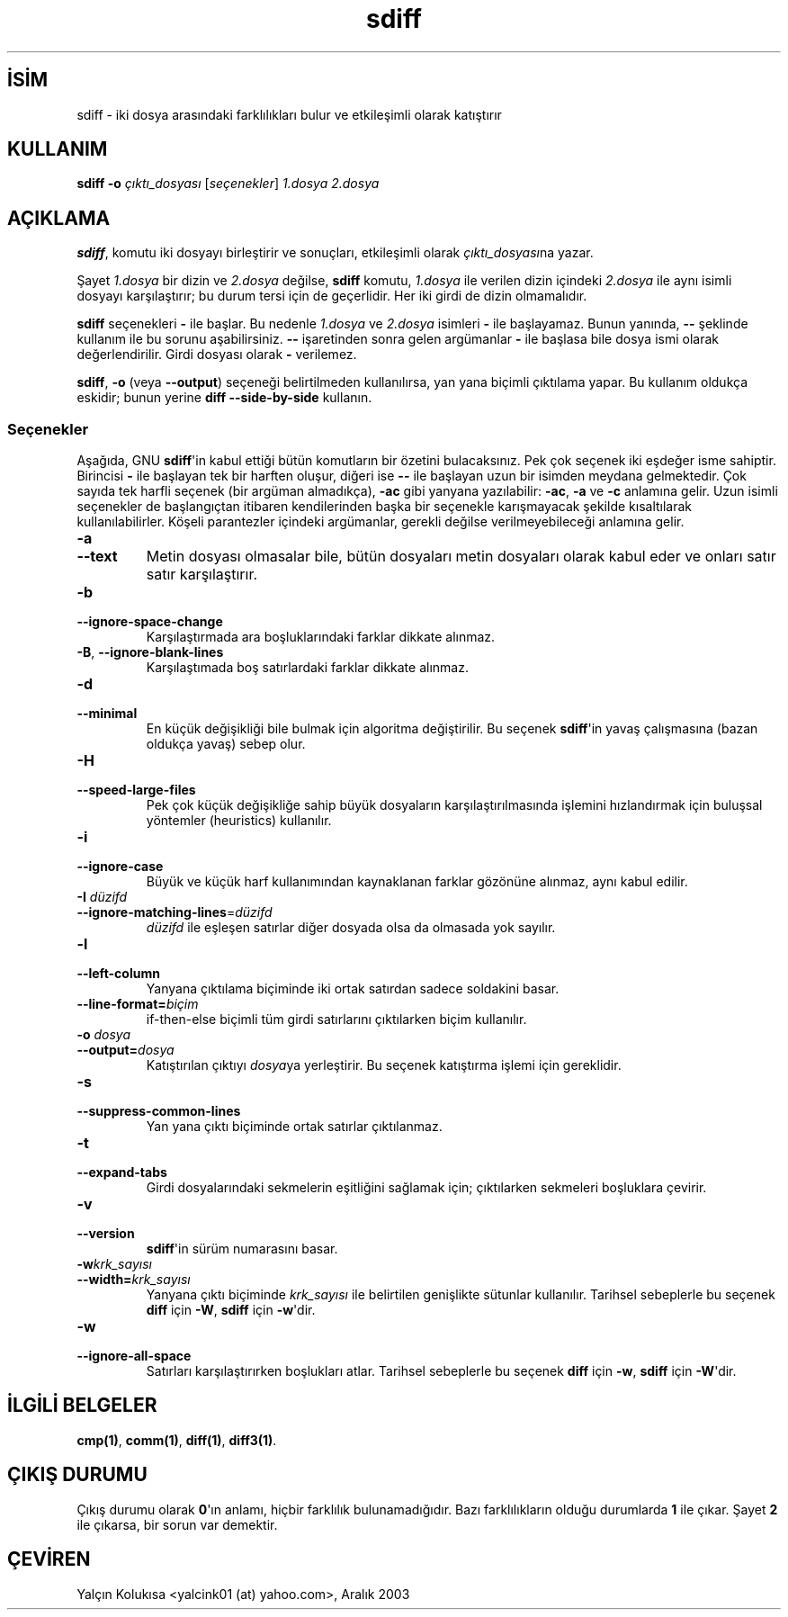 .\" http://belgeler.org \N'45' 2006\N'45'11\N'45'26T10:18:30+02:00   
.TH "sdiff" 1 "22 Eylül 1993" "GNU Araçları" "Kullanıcı Komutları"
.nh    
.SH İSİM
sdiff \N'45' iki dosya arasındaki farklılıkları bulur ve etkileşimli olarak katıştırır    
.SH KULLANIM 
.nf
\fBsdiff \N'45'o \fR\fIçıktı_dosyası\fR [\fIseçenekler\fR] \fI1.dosya 2.dosya\fR
.fi
       
.SH AÇIKLAMA     
\fBsdiff\fR, komutu iki dosyayı birleştirir ve sonuçları, etkileşimli olarak \fIçıktı_dosyası\fRna yazar.     

Şayet \fI1.dosya\fR bir dizin ve \fI2.dosya\fR değilse, \fBsdiff\fR komutu, \fI1.dosya\fR ile verilen dizin içindeki \fI2.dosya\fR ile aynı isimli dosyayı karşılaştırır; bu durum tersi için de geçerlidir. Her iki girdi de dizin olmamalıdır.     

\fBsdiff\fR seçenekleri \fB\N'45'\fR  ile başlar. Bu nedenle \fI1.dosya\fR ve \fI2.dosya\fR isimleri \fB\N'45'\fR ile başlayamaz. Bunun yanında, \fB\N'45'\N'45'\fR şeklinde kullanım ile bu sorunu aşabilirsiniz. \fB\N'45'\N'45'\fR işaretinden sonra gelen argümanlar \fB\N'45'\fR ile başlasa bile dosya ismi olarak değerlendirilir. Girdi dosyası olarak \fB\N'45'\fR verilemez.     

\fBsdiff\fR, \fB\N'45'o\fR (veya \fB\N'45'\N'45'output\fR) seçeneği belirtilmeden kullanılırsa, yan yana biçimli çıktılama yapar.  Bu kullanım oldukça eskidir; bunun yerine \fBdiff \N'45'\N'45'side\N'45'by\N'45'side\fR kullanın.     

.SS Seçenekler     
Aşağıda, GNU \fBsdiff\fR\N'39'in kabul ettiği bütün komutların bir özetini bulacaksınız. Pek çok seçenek iki eşdeğer isme sahiptir. Birincisi \fB\N'45'\fR ile başlayan tek bir harften oluşur, diğeri ise \fB\N'45'\N'45'\fR ile başlayan uzun bir isimden meydana gelmektedir. Çok sayıda tek harfli seçenek (bir argüman almadıkça), \fB\N'45'ac\fR gibi yanyana yazılabilir: \fB\N'45'ac\fR, \fB\N'45'a\fR ve \fB\N'45'c\fR anlamına gelir. Uzun isimli seçenekler de başlangıçtan itibaren kendilerinden başka bir seçenekle karışmayacak şekilde kısaltılarak kullanılabilirler. Köşeli parantezler içindeki argümanlar, gerekli değilse verilmeyebileceği anlamına gelir.     




.br
.ns
.TP 
\fB\N'45'a\fR
.br
.ns
.TP 
\fB\N'45'\N'45'text\fR
Metin dosyası olmasalar bile, bütün dosyaları metin dosyaları olarak kabul eder ve onları satır satır karşılaştırır.         

.TP 
\fB\N'45'b\fR
.br
.ns
.TP 
\fB\N'45'\N'45'ignore\N'45'space\N'45'change\fR
Karşılaştırmada ara boşluklarındaki farklar dikkate alınmaz.         

.TP 
\fB\N'45'B\fR, \fB\N'45'\N'45'ignore\N'45'blank\N'45'lines\fR
Karşılaştımada boş satırlardaki farklar dikkate alınmaz.         

.TP 
\fB\N'45'd\fR
.br
.ns
.TP 
\fB\N'45'\N'45'minimal\fR
En küçük değişikliği bile bulmak için algoritma değiştirilir. Bu seçenek \fBsdiff\fR\N'39'in yavaş çalışmasına (bazan oldukça yavaş) sebep olur.         

.TP 
\fB\N'45'H\fR
.br
.ns
.TP 
\fB\N'45'\N'45'speed\N'45'large\N'45'files\fR
Pek çok küçük değişikliğe sahip büyük dosyaların karşılaştırılmasında işlemini hızlandırmak için buluşsal yöntemler (heuristics) kullanılır.         

.TP 
\fB\N'45'i\fR
.br
.ns
.TP 
\fB\N'45'\N'45'ignore\N'45'case\fR
Büyük ve küçük harf kullanımından kaynaklanan farklar gözönüne alınmaz, aynı kabul edilir.         

.TP 
\fB\N'45'I \fR\fIdüzifd\fR
.br
.ns
.TP 
\fB\N'45'\N'45'ignore\N'45'matching\N'45'lines\fR=\fIdüzifd \fR
\fIdüzifd\fR ile eşleşen satırlar diğer dosyada olsa da olmasada yok sayılır.         

.TP 
\fB\N'45'l\fR
.br
.ns
.TP 
\fB\N'45'\N'45'left\N'45'column\fR
Yanyana çıktılama biçiminde iki ortak satırdan sadece soldakini basar.         

.TP 
\fB\N'45'\N'45'line\N'45'format=\fR\fIbiçim\fR
if\N'45'then\N'45'else biçimli tüm girdi satırlarını çıktılarken biçim kullanılır.         

.TP 
\fB\N'45'o \fR\fIdosya\fR
.br
.ns
.TP 
\fB\N'45'\N'45'output=\fR\fIdosya\fR
Katıştırılan çıktıyı \fIdosya\fRya yerleştirir. Bu seçenek katıştırma işlemi için gereklidir.         

.TP 
\fB\N'45's\fR
.br
.ns
.TP 
\fB\N'45'\N'45'suppress\N'45'common\N'45'lines\fR
Yan yana çıktı biçiminde ortak satırlar çıktılanmaz.         

.TP 
\fB\N'45't\fR
.br
.ns
.TP 
\fB\N'45'\N'45'expand\N'45'tabs\fR
Girdi dosyalarındaki sekmelerin eşitliğini sağlamak için; çıktılarken sekmeleri boşluklara çevirir.         

.TP 
\fB\N'45'v\fR
.br
.ns
.TP 
\fB\N'45'\N'45'version\fR
\fBsdiff\fR\N'39'in sürüm numarasını basar.         

.TP 
\fB\N'45'w\fR\fIkrk_sayısı\fR
.br
.ns
.TP 
\fB\N'45'\N'45'width=\fR\fIkrk_sayısı\fR
Yanyana çıktı biçiminde \fIkrk_sayısı\fR ile belirtilen genişlikte sütunlar kullanılır. Tarihsel sebeplerle bu seçenek \fBdiff\fR için \fB\N'45'W\fR, \fBsdiff\fR için \fB\N'45'w\fR\N'39'dir.         

.TP 
\fB\N'45'w\fR
.br
.ns
.TP 
\fB\N'45'\N'45'ignore\N'45'all\N'45'space\fR
Satırları karşılaştırırken boşlukları atlar. Tarihsel sebeplerle bu seçenek \fBdiff\fR için \fB\N'45'w\fR, \fBsdiff\fR için \fB\N'45'W\fR\N'39'dir.         

.PP     
   
.SH İLGİLİ BELGELER     
\fBcmp(1)\fR, \fBcomm(1)\fR, \fBdiff(1)\fR, \fBdiff3(1)\fR.     
   
.SH ÇIKIŞ DURUMU     
Çıkış durumu olarak \fB0\fR\N'39'ın anlamı, hiçbir farklılık bulunamadığıdır. Bazı farklılıkların olduğu durumlarda \fB1\fR ile çıkar. Şayet \fB2\fR ile çıkarsa, bir sorun var demektir.     
   
.SH ÇEVİREN     
Yalçın Kolukısa <yalcink01 (at) yahoo.com>, Aralık 2003
    
  

